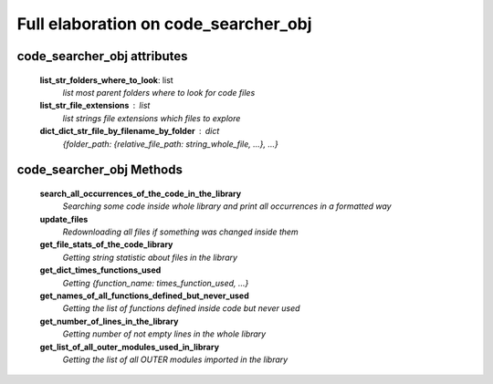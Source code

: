 
Full elaboration on code_searcher_obj
======================================

code_searcher_obj attributes
----------------------------
    **list_str_folders_where_to_look**: list
        *list most parent folders where to look for code files*

    **list_str_file_extensions** : list
        *list strings file extensions which files to explore*

    **dict_dict_str_file_by_filename_by_folder** : dict
        *{folder_path: {relative_file_path: string_whole_file, ...}, ...}*

code_searcher_obj Methods
-------------------------

    **search_all_occurrences_of_the_code_in_the_library**
        *Searching some code inside whole library and print all occurrences in a formatted way*

    **update_files**
        *Redownloading all files if something was changed inside them*

    **get_file_stats_of_the_code_library**
        *Getting string statistic about files in the library*

    **get_dict_times_functions_used**
        *Getting {function_name: times_function_used, ...}*

    **get_names_of_all_functions_defined_but_never_used**
        *Getting the list of functions defined inside code but never used*

    **get_number_of_lines_in_the_library**
        *Getting number of not empty lines in the whole library*

    **get_list_of_all_outer_modules_used_in_library**
        *Getting the list of all OUTER modules imported in the library*

